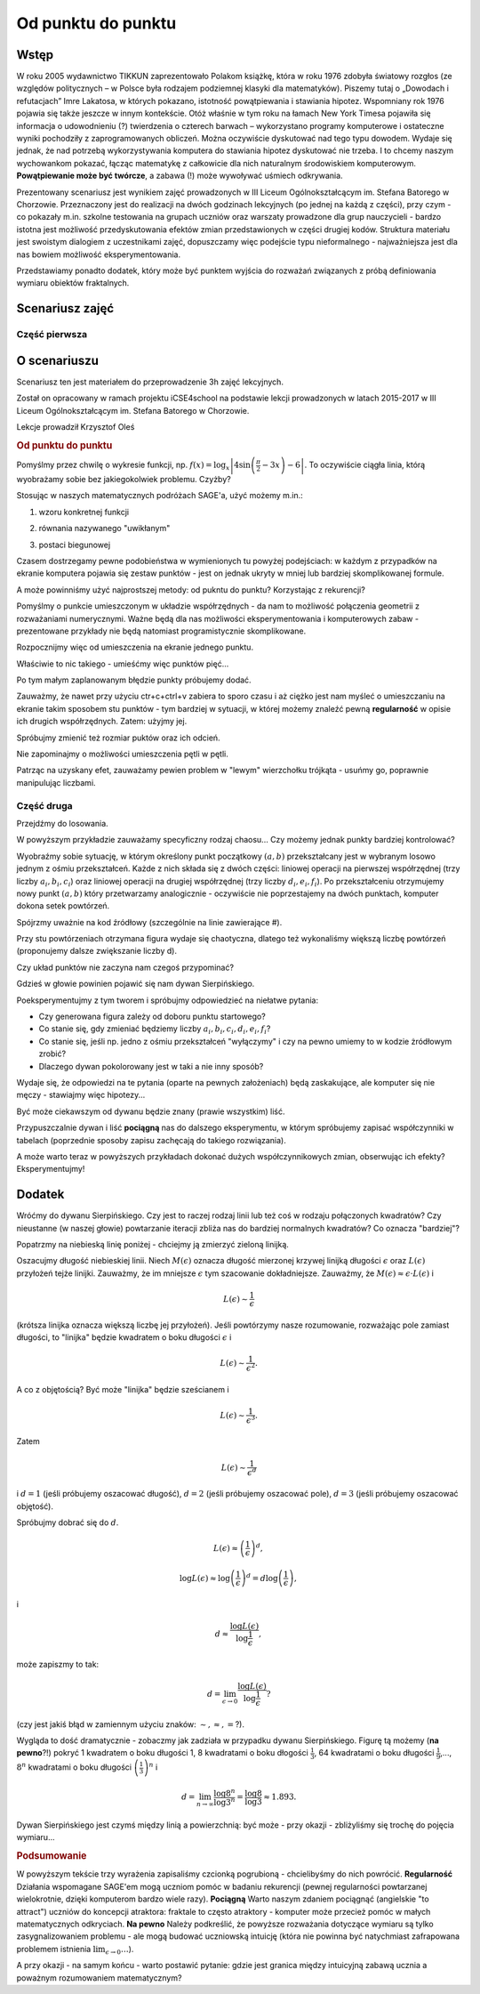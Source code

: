.. _od_punktu:

Od punktu do punktu
~~~~~~~~~~~~~~~~~~~


Wstęp
^^^^^

W roku 2005 wydawnictwo TIKKUN zaprezentowało Polakom książkę, która w roku 1976 zdobyła światowy rozgłos
(ze względów politycznych – w Polsce była rodzajem podziemnej klasyki dla matematyków). Piszemy tutaj
o „Dowodach i refutacjach” Imre Lakatosa, w których pokazano, istotność powątpiewania i stawiania hipotez. 
Wspomniany rok 1976 pojawia się także jeszcze w innym kontekście. Otóż właśnie w tym roku na łamach New York Timesa pojawiła się informacja o udowodnieniu (?) twierdzenia o czterech barwach – wykorzystano programy komputerowe i ostateczne wyniki pochodziły
z zaprogramowanych obliczeń. Można oczywiście dyskutować nad tego typu dowodem. Wydaje się jednak, że nad potrzebą wykorzystywania komputera do stawiania hipotez dyskutować nie trzeba. I to chcemy naszym wychowankom pokazać, łącząc matematykę z całkowicie dla nich naturalnym środowiskiem komputerowym.
**Powątpiewanie może być twórcze**, a zabawa (!) może wywoływać uśmiech odkrywania.

Prezentowany scenariusz jest wynikiem zajęć prowadzonych w III Liceum Ogólnokształcącym im. Stefana Batorego w Chorzowie. Przeznaczony jest do realizacji na dwóch godzinach lekcyjnych (po jednej na każdą z części), przy czym - co pokazały m.in. szkolne testowania na grupach uczniów oraz warszaty prowadzone dla grup nauczycieli - bardzo istotna jest możliwość przedyskutowania efektów zmian przedstawionych w części drugiej kodów.
Struktura materiału jest swoistym dialogiem z uczestnikami zajęć, dopuszczamy więc podejście typu nieformalnego - najważniejsza jest dla nas bowiem możliwość eksperymentowania.

Przedstawiamy ponadto dodatek, który może być punktem wyjścia do rozważań związanych z próbą definiowania wymiaru obiektów fraktalnych.

Scenariusz zajęć
^^^^^^^^^^^^^^^^^

Część pierwsza
""""""""""""""

O scenariuszu
^^^^^^^^^^^^^

Scenariusz ten jest materiałem do przeprowadzenie 3h zajęć
lekcyjnych. 

Został on opracowany w ramach projektu iCSE4school na podstawie lekcji
prowadzonych w latach 2015-2017 w III Liceum
Ogólnokształcącym im. Stefana Batorego w Chorzowie.

Lekcje prowadził Krzysztof Oleś


.. only:: html

   .. admonition::  Uwaga!

      W każdym z okien programu można zmieniać liczby, tekst, zmienne
      lub cały kod.  Nie trzeba się martwić, jeśli program przestanie
      działać, bo po odświeżeniu trony powróci do ustawień
      początkowych.  Często następny kod wynika z poprzedniego, więc
      należy ćwiczenia (algorytmy) wykonywać według kolejności.


.. rubric:: Od punktu do punktu



Pomyślmy przez chwilę o wykresie funkcji,
np. :math:`f(x)=\log_x\left|4\sin\left(\frac{\pi}{2}-3x\right)-6\right|`.
To oczywiście ciągła linia, którą wyobrażamy sobie bez jakiegokolwiek
problemu. Czyżby?

Stosując w naszych matematycznych podróżach SAGE'a, użyć możemy m.in.:

1. wzoru konkretnej funkcji

.. sagecellserver::

  a=-2 #zmień to
  plot(x^2, (x, a, 10))
  
.. only:: latex
          
    .. figure:: refutacje_media/1.png
       :width: 42%
         
2. równania nazywanego "uwikłanym"

.. sagecellserver::

  var('y')
  a=3 #zmień to
  implicit_plot(((x^2)+(y^2))^2==2*(a^2)*((x^2)-(y^2)),(x,-10,10),
                (y,-10,10))
  
.. only:: latex
          
    .. figure:: refutacje_media/2.png
       :width: 42%

3. postaci biegunowej

.. sagecellserver::

  a=2 #zmień to
  polar_plot(a*x, (x, 0, 2*pi))
  
.. only:: latex
          
    .. figure:: refutacje_media/3.png
       :width: 42%
  
Czasem dostrzegamy pewne podobieństwa w wymienionych tu powyżej
podejściach: w każdym z przypadków na ekranie komputera pojawia się
zestaw punktów - jest on jednak ukryty w mniej lub bardziej
skomplikowanej formule.

A może powinniśmy użyć najprostszej metody: od pukntu do punktu?
Korzystając z rekurencji?

Pomyślmy o punkcie umieszczonym w układzie współrzędnych - da nam to
możliwość połączenia geometrii z rozważaniami numerycznymi. Ważne będą
dla nas możliwości eksperymentowania i komputerowych zabaw -
prezentowane przykłady nie będą natomiast programistycznie
skomplikowane.

Rozpocznijmy więc od umieszczenia na ekranie jednego punktu.

.. sagecellserver::

  fig=point((1,3))
  fig
  
.. only:: latex
          
    .. figure:: refutacje_media/4.png
       :width: 50%

Właściwie to nic takiego - umieśćmy więc punktów pięć...

.. sagecellserver::

  fig=point((1,3),(1,4),(1,5),(1,6),(1,5))
  fig
  
Po tym małym zaplanowanym błędzie punkty próbujemy dodać.

.. sagecellserver::

  fig=point((1,3))+point((1,4))+point((1,5))+point((1,6))+point((1,7))
  fig
  
.. only:: latex
          
    .. figure:: refutacje_media/5.png
       :width: 50%

Zauważmy, że nawet przy użyciu ctr+c+ctrl+v zabiera to sporo czasu i aż ciężko jest nam myśleć o umieszczaniu na ekranie takim sposobem stu punktów - tym bardziej w sytuacji, w której możemy znaleźć pewną **regularność** w opisie ich drugich współrzędnych. Zatem: użyjmy jej.

.. sagecellserver::

  fig=point((1,3))
  for i in range(4,105):
      fig=fig+point((1,i))
  fig
    
.. only:: latex
          
    .. figure:: refutacje_media/6.png
       :width: 50%

Spróbujmy zmienić też rozmiar puktów oraz ich odcień.

.. sagecellserver::

  s=40 #zmień rozmiar
  fig=point((1,3),rgbcolor=(0,0,0),size=s) #co oznacza (0,0,0)?
  for n in range(4,105):
      fig=fig+point((1,n),rgbcolor=(0,n/105,0),size=s)
  fig
  
.. only:: latex
          
    .. figure:: refutacje_media/7.png
       :width: 50%
       

Nie zapominajmy o możliwości umieszczenia pętli w pętli.

.. sagecellserver::

  a=1
  b=3
  c=105
  d=20
  fig=point((a,b),rgbcolor=(0,0,0),size=d)
  for n in range(4,c):
      for k in range(1,n):
          fig=fig+point((n,k),rgbcolor=(0,n/c,0),size=d)
  fig
  
.. only:: latex
          
    .. figure:: refutacje_media/8.png
       :width: 50%

Patrząc na uzyskany efet, zauważamy pewien problem w "lewym" wierzchołku trójkąta - usuńmy go, poprawnie manipulując liczbami.

Część druga
""""""""""""

Przejdźmy do losowania.  

.. sagecellserver::

  n=1001 #zmień to
  a=10*random() #dlaczego używamy mnożenia?
  b=10*random()
  fig=point((a,b))
  for k in range(1,n):
      a=10*random()
      b=10*random()
      fig=fig+point((a,b),color=((1/8)*k,2*k,k)) #zmień sposób kolorowania
  fig
  
.. only:: latex
          
    .. figure:: refutacje_media/9.png
       :width: 40%

W powyższym przykładzie zauważamy specyficzny rodzaj chaosu... Czy możemy jednak punkty bardziej kontrolować?

Wyobraźmy sobie sytuację, w którym określony punkt początkowy :math:`(a,b)` przekształcany jest w wybranym losowo jednym z ośmiu przekształceń. Każde z nich składa się z dwóch części: liniowej operacji na pierwszej współrzędnej (trzy liczby :math:`a_i,b_i,c_i`) oraz liniowej operacji na drugiej współrzędnej (trzy liczby :math:`d_i,e_i,f_i`). Po przekształceniu otrzymujemy nowy punkt :math:`(a,b)` który przetwarzamy analogicznie - oczywiście nie poprzestajemy na dwóch punktach, komputer dokona setek powtórzeń.

Spójrzmy uważnie na kod źródłowy (szczególnie na linie zawierające #).  

.. sagecellserver::

  a=0 #pierwsza współrzędna punktu startowego
  b=0 #druga współrzędna punktu startowego
  d=1001 #liczba powtórzeń i długie listy czynników poniżej...
  a1=0.333;b1=0;c1=-0.333;d1=0;e1=0.333;f1=0.333
  a2=0.333;b2=0;c2=0;d2=0;e2=0.333;f2=0.333
  a3=0.333;b3=0;c3=0.333;d3=0;e3=0.333;f3=0.333
  a4=0.333;b4=0;c4=0.333;d4=0;e4=0.333;f4=0
  a5=0.333;b5=0;c5=0.333;d5=0;e5=0.333;f5=-0.333
  a6=0.333;b6=0;c6=0;d6=0;e6=0.333;f6=-0.333
  a7=0.333;b7=0;c7=-0.333;d7=0;e7=0.333;f7=-0.333
  a8=0.333;b8=0;c8=-0.333;d8=0;e8=0.333;f8=0 #i wreszcie koniec listy
  r=point((a,b),axes=False, frame=False,size=0) 
  for c in range(1,d):
    n=randint(1,8) #wybór jednego z ośmiu przekształceń
    if n==1:
        a=(a1*a)+(b1*b)+c1
        b=(d1*a)+(e1*b)+f1
        r=r+point((a,b),axes=False, frame=False,size=5,color='red')
    if n==2:
        a=(a2*a)+(b2*b)+c2
        b=(d2*a)+(e2*b)+f2
        r=r+point((a,b),axes=False, frame=False,size=5,color='green')
    if n==3:
        a=(a3*a)+(b3*b)+c3
        b=(d3*a)+(e3*b)+f3
        r=r+point((a,b),axes=False, frame=False,size=5,color='purple')
    if n==4:
        a=(a4*a)+(b4*b)+c4
        b=(d4*a)+(e4*b)+f4
        r=r+point((a,b),axes=False, frame=False,size=5,color='blue')
    if n==5:
        a=(a5*a)+(b5*b)+c5
        b=(d5*a)+(e5*b)+f5
        r=r+point((a,b),axes=False, frame=False,size=5,color='orange')
    if n==6:
        a=(a6*a)+(b6*b)+c6
        b=(d6*a)+(e6*b)+f6
        r=r+point((a,b),axes=False, frame=False,size=5,color='yellow')
    if n==7:
        a=(a7*a)+(b7*b)+c7
        b=(d7*a)+(e7*b)+f7
        r=r+point((a,b),axes=False, frame=False,size=5,color='pink')
    if n==8:
        a=(a8*a)+(b8*b)+c8
        b=(d8*a)+(e8*b)+f8
        r=r+point((a,b),axes=False, frame=False,size=5,color='black')     
  show (r, figsize=(8.75,8))
  
Przy stu powtórzeniach otrzymana figura wydaje się chaotyczna, dlatego też wykonaliśmy większą liczbę powtórzeń (proponujemy dalsze zwiększanie liczby d).

.. only:: latex
          
    .. figure:: refutacje_media/10.png
       :width: 40%

Czy układ punktów nie zaczyna nam czegoś przypominać?

Gdzieś w głowie powinien pojawić się nam dywan Sierpińskiego.



Poeksperymentujmy z tym tworem i spróbujmy odpowiedzieć na niełatwe pytania:

* Czy generowana figura zależy od doboru punktu startowego?
* Co stanie się, gdy zmieniać będziemy liczby :math:`a_i,b_i,c_i,d_i,e_i,f_i`?
* Co stanie się, jeśli np. jedno z ośmiu przekształceń "wyłączymy" i czy na pewno umiemy to w kodzie żródłowym zrobić?
* Dlaczego dywan pokolorowany jest w taki a nie inny sposób?

Wydaje się, że odpowiedzi na te pytania (oparte na pewnych założeniach) będą zaskakujące, ale komputer się nie męczy - stawiajmy więc hipotezy...

Być może ciekawszym od dywanu będzie znany (prawie wszystkim) liść.

.. sagecellserver::

  c=10001 #liczba powtórzeń
  a=0 #pierwsza współrzędna punktu startowego
  b=0 #druga współrzędna punktu startowego
  p=7 #szerokość obrazu
  q=10 #wysokość obrazu
  r=point((a,b),size=1, axes=false, frame=false) #zmieniając 'false' na 'true' możemy uzyskać osie i ramkę
  for m in range (0,c):
    n=random()
    if n<0.01: #a co to takiego?!
        o=0.0*a + 0.0*b + 0.0
        b=0.0*a + 0.16*b + 0.0
        a=o
        r=r+point((a,b), axes=false, frame=false, color='green', size=1) 
    elif n<0.08: #dlaczego elif?
        o=0.2*a - 0.26*b + 0.0
        b=0.23*a + 0.22*b + 1.6
        a=o
        r=r+point((a,b), axes=false, frame=false,color='red', size=1) 
    elif n<0.15:
        o=-0.15*a + 0.28*b + 0.0
        b=0.26*a + 0.24*b + 0.44
        a=o
        r=r+point((a,b), axes=false, frame=false,color='blue',size=1) 
    elif n<1:
        o=0.85*a + 0.04*b + 0.0
        b=-0.04*a + 0.85*b + 1.6
        a=o
        r=r+point((a,b), axes=false, frame=false,color='purple', size=1) 
  show(r, figsize=(p,q))
  
.. only:: latex
          
    .. figure:: refutacje_media/11.png
       :width: 40%

Przypuszczalnie dywan i liść **pociągną** nas do dalszego eksperymentu, w którym spróbujemy zapisać współczynniki w tabelach (poprzednie sposoby zapisu zachęcają do takiego rozwiązania). 

.. sagecellserver::

  a1=[0.05,0,-0.06,0,0.4,-0.47]
  a2=[-0.05,0,-0.06,0,-0.4,-0.47]
  a3=[0.03,-0.14,-0.16,0,0.26,-0.01]
  a4=[-0.03,0.14,-0.16,0,-0.26,-0.01]
  a5=[0.56,0.44,0.3,-0.37,0.51,0.15]
  a6=[0.19,0.07,-0.2,-0.1,0.15,0.28]
  a7=[-0.33,-0.34,-0.54,-0.33,0.34,0.39]
  c=1
  d=1
  t=10001
  r=point((c,d),axes=False, frame=False,size=0.1,)
  for u in range(1,t):
    n=randint(1,7)
    if n==1:
        i=(a1[0]*c)+(a1[1]*d)+a1[2]
        o=(a1[3]*c)+(a1[4]*d)+a1[5]
        c=i
        d=o
        r=r+point((c,d),axes=False, frame=False,size=1,color='red')
    if n==2:
        i=(a2[0]*c)+(a2[1]*d)+a2[2]
        o=(a2[3]*c)+(a2[4]*d)+a2[5]        
        c=i
        d=o
        r=r+point((c,d),axes=False, frame=False,size=1,color='green')
    if n==3:
        i=(a3[0]*c)+(a3[1]*d)+a3[2]
        o=(a3[3]*c)+(a3[4]*d)+a3[5]        
        c=i
        d=o
        r=r+point((c,d),axes=False, frame=False,size=1,color='blue')
    if n==4:
        i=(a4[0]*c)+(a4[1]*d)+a4[2]
        o=(a4[3]*c)+(a4[4]*d)+a4[5]        
        c=i
        d=o
        r=r+point((c,d),axes=False, frame=False,size=1,color='orange')
    if n==5:
        i=(a5[0]*c)+(a5[1]*d)+a5[2]
        o=(a5[3]*c)+(a5[4]*d)+a5[5]        
        c=i
        d=o
        r=r+point((c,d),axes=False, frame=False,size=1,color='black')
    if n==6:
        i=(a6[0]*c)+(a6[1]*d)+a6[2]
        o=(a6[3]*c)+(a6[4]*d)+a6[5]        
        c=i
        d=o
        r=r+point((c,d),axes=False, frame=False,size=1,color='purple')
    if n==7:
        i=(a7[0]*c)+(a7[1]*d)+a7[2]
        o=(a7[3]*c)+(a7[4]*d)+a7[5]        
        c=i
        d=o
        r=r+point((c,d),axes=False, frame=False,size=1,color='brown')
  r
  
.. only:: latex
          
    .. figure:: refutacje_media/12.png
       :width: 50%

A może warto teraz w powyższych przykładach dokonać dużych współczynnikowych zmian, obserwując ich efekty? Eksperymentujmy!

Dodatek
^^^^^^^^

Wróćmy do dywanu Sierpińskiego. Czy jest to raczej rodzaj linii lub też coś w rodzaju połączonych kwadratów? Czy nieustanne (w naszej głowie) powtarzanie iteracji zbliża nas do bardziej normalnych kwadratów? Co oznacza "bardziej"?

Popatrzmy na niebieską linię poniżej - chciejmy ją zmierzyć zieloną linijką.

.. sagecellserver::

  plot(x * sin(x), (x, -2, 10), axes=false)+line([(4.1,4.1*sin(4.1)), (5.1,5.1*sin(5.1))], color='darkgreen', thickness=2)
  
.. only:: latex
          
    .. figure:: refutacje_media/13.png
       :width: 50%

Oszacujmy długość niebieskiej linii.
Niech :math:`M(\epsilon)` oznacza długość mierzonej krzywej linijką długości :math:`\epsilon` oraz :math:`L(\epsilon)` przyłożeń tejże linijki. Zauważmy, że im mniejsze :math:`\epsilon` tym szacowanie dokładniejsze. Zauważmy, że :math:`M(\epsilon)\approx\epsilon\cdot L(\epsilon)` i 

.. math::
  L(\epsilon)\sim\frac{1}{\epsilon} 
  
(krótsza linijka oznacza większą liczbę jej przyłożeń).
Jeśli powtórzymy nasze rozumowanie, rozważając pole zamiast długości, to "linijka" będzie kwadratem o boku długości :math:`\epsilon` i 

.. math::

  L(\epsilon)\sim\frac{1}{\epsilon^2}.

A co z objętością? Być może "linijka" będzie sześcianem i

.. math::

  L(\epsilon)\sim\frac{1}{\epsilon^3}.

Zatem

.. math::

  L(\epsilon)\sim\frac{1}{\epsilon^d}
    
i :math:`d=1` (jeśli próbujemy oszacować długość), :math:`d=2` (jeśli próbujemy oszacować pole), :math:`d=3` (jeśli próbujemy oszacować objętość).

Spróbujmy dobrać się do :math:`d`.

.. math::

  L(\epsilon)\approx\left(\frac{1}{\epsilon}\right)^d,

.. math::

  \log L(\epsilon)\approx \log\left(\frac{1}{\epsilon}\right)^d=d\log\left(\frac{1}{\epsilon}\right),

i

.. math::

  d\approx\frac{\log{L(\epsilon)}}{\log\frac{1}{\epsilon}},

może zapiszmy to tak:

.. math::

  d=\lim_{\epsilon\to 0}\frac{\log{L(\epsilon)}}{\log\frac{1}{\epsilon}}?

(czy jest jakiś błąd w zamiennym użyciu znaków: :math:`\sim, \approx,=`?).

Wygląda to dość dramatycznie - zobaczmy jak zadziała w przypadku dywanu Sierpińskiego.
Figurę tą możemy (**na pewno**?!) pokryć 1 kwadratem o boku długości 1, 8 kwadratami o boku dłogości :math:`\frac{1}{3}`, 64 kwadratami o boku długości :math:`\frac{1}{9}`,..., :math:`8^n` kwadratami o boku długości :math:`\left(\frac{1}{3}\right)^n` i

.. math::

  d=\lim_{n\to\infty}\frac{\log8^n}{\log3^n}=\frac{\log8}{\log3}\approx1.893.

Dywan Sierpińskiego jest czymś między linią a powierzchnią: być może - przy okazji - zbliżyliśmy się trochę do pojęcia wymiaru...



.. rubric:: Podsumowanie


W powyższym tekście trzy wyrażenia zapisaliśmy czcionką pogrubioną - chcielibyśmy do nich powrócić.
**Regularność**
Działania wspomagane SAGE'em mogą uczniom pomóc w badaniu rekurencji (pewnej regularności powtarzanej wielokrotnie, dzięki komputerom bardzo wiele razy).
**Pociągną**
Warto naszym zdaniem pociągnąć (angielskie "to attract") uczniów do koncepcji atraktora: fraktale to często atraktory - komputer może przecież pomóc w małych matematycznych odkryciach.
**Na pewno**
Należy podkreślić, że powyższe rozważania dotyczące wymiaru są tylko zasygnalizowaniem problemu - ale mogą budować uczniowską intuicję (która nie powinna być natychmiast zafrapowana problemem istnienia :math:`\lim_{\epsilon\to0}\dots`).

A przy okazji - na samym końcu - warto postawić pytanie: gdzie jest granica między intuicyjną zabawą ucznia a poważnym rozumowaniem matematycznym? 

  
